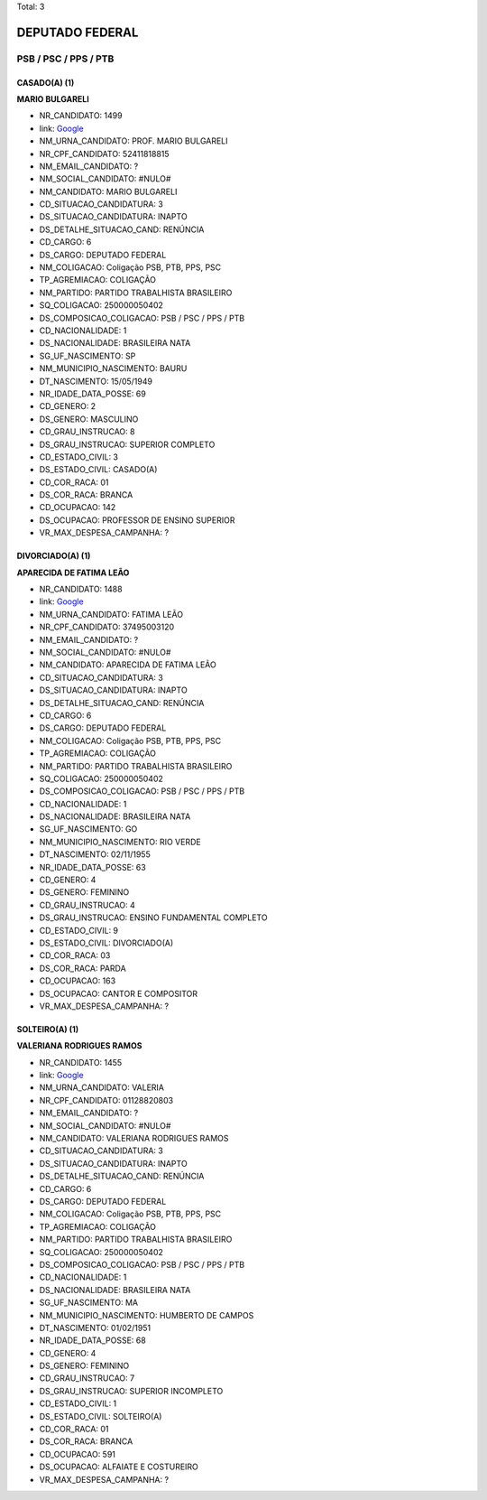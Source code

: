 Total: 3

DEPUTADO FEDERAL
================

PSB / PSC / PPS / PTB
---------------------

CASADO(A) (1)
.............

**MARIO BULGARELI**

- NR_CANDIDATO: 1499
- link: `Google <https://www.google.com/search?q=MARIO+BULGARELI>`_
- NM_URNA_CANDIDATO: PROF. MARIO BULGARELI
- NR_CPF_CANDIDATO: 52411818815
- NM_EMAIL_CANDIDATO: ?
- NM_SOCIAL_CANDIDATO: #NULO#
- NM_CANDIDATO: MARIO BULGARELI
- CD_SITUACAO_CANDIDATURA: 3
- DS_SITUACAO_CANDIDATURA: INAPTO
- DS_DETALHE_SITUACAO_CAND: RENÚNCIA
- CD_CARGO: 6
- DS_CARGO: DEPUTADO FEDERAL
- NM_COLIGACAO: Coligação PSB, PTB, PPS, PSC
- TP_AGREMIACAO: COLIGAÇÃO
- NM_PARTIDO: PARTIDO TRABALHISTA BRASILEIRO
- SQ_COLIGACAO: 250000050402
- DS_COMPOSICAO_COLIGACAO: PSB / PSC / PPS / PTB
- CD_NACIONALIDADE: 1
- DS_NACIONALIDADE: BRASILEIRA NATA
- SG_UF_NASCIMENTO: SP
- NM_MUNICIPIO_NASCIMENTO: BAURU
- DT_NASCIMENTO: 15/05/1949
- NR_IDADE_DATA_POSSE: 69
- CD_GENERO: 2
- DS_GENERO: MASCULINO
- CD_GRAU_INSTRUCAO: 8
- DS_GRAU_INSTRUCAO: SUPERIOR COMPLETO
- CD_ESTADO_CIVIL: 3
- DS_ESTADO_CIVIL: CASADO(A)
- CD_COR_RACA: 01
- DS_COR_RACA: BRANCA
- CD_OCUPACAO: 142
- DS_OCUPACAO: PROFESSOR DE ENSINO SUPERIOR
- VR_MAX_DESPESA_CAMPANHA: ?


DIVORCIADO(A) (1)
.................

**APARECIDA DE FATIMA LEÃO**

- NR_CANDIDATO: 1488
- link: `Google <https://www.google.com/search?q=APARECIDA+DE+FATIMA+LEÃO>`_
- NM_URNA_CANDIDATO: FATIMA LEÃO
- NR_CPF_CANDIDATO: 37495003120
- NM_EMAIL_CANDIDATO: ?
- NM_SOCIAL_CANDIDATO: #NULO#
- NM_CANDIDATO: APARECIDA DE FATIMA LEÃO
- CD_SITUACAO_CANDIDATURA: 3
- DS_SITUACAO_CANDIDATURA: INAPTO
- DS_DETALHE_SITUACAO_CAND: RENÚNCIA
- CD_CARGO: 6
- DS_CARGO: DEPUTADO FEDERAL
- NM_COLIGACAO: Coligação PSB, PTB, PPS, PSC
- TP_AGREMIACAO: COLIGAÇÃO
- NM_PARTIDO: PARTIDO TRABALHISTA BRASILEIRO
- SQ_COLIGACAO: 250000050402
- DS_COMPOSICAO_COLIGACAO: PSB / PSC / PPS / PTB
- CD_NACIONALIDADE: 1
- DS_NACIONALIDADE: BRASILEIRA NATA
- SG_UF_NASCIMENTO: GO
- NM_MUNICIPIO_NASCIMENTO: RIO VERDE
- DT_NASCIMENTO: 02/11/1955
- NR_IDADE_DATA_POSSE: 63
- CD_GENERO: 4
- DS_GENERO: FEMININO
- CD_GRAU_INSTRUCAO: 4
- DS_GRAU_INSTRUCAO: ENSINO FUNDAMENTAL COMPLETO
- CD_ESTADO_CIVIL: 9
- DS_ESTADO_CIVIL: DIVORCIADO(A)
- CD_COR_RACA: 03
- DS_COR_RACA: PARDA
- CD_OCUPACAO: 163
- DS_OCUPACAO: CANTOR E COMPOSITOR
- VR_MAX_DESPESA_CAMPANHA: ?


SOLTEIRO(A) (1)
...............

**VALERIANA RODRIGUES RAMOS**

- NR_CANDIDATO: 1455
- link: `Google <https://www.google.com/search?q=VALERIANA+RODRIGUES+RAMOS>`_
- NM_URNA_CANDIDATO: VALERIA
- NR_CPF_CANDIDATO: 01128820803
- NM_EMAIL_CANDIDATO: ?
- NM_SOCIAL_CANDIDATO: #NULO#
- NM_CANDIDATO: VALERIANA RODRIGUES RAMOS
- CD_SITUACAO_CANDIDATURA: 3
- DS_SITUACAO_CANDIDATURA: INAPTO
- DS_DETALHE_SITUACAO_CAND: RENÚNCIA
- CD_CARGO: 6
- DS_CARGO: DEPUTADO FEDERAL
- NM_COLIGACAO: Coligação PSB, PTB, PPS, PSC
- TP_AGREMIACAO: COLIGAÇÃO
- NM_PARTIDO: PARTIDO TRABALHISTA BRASILEIRO
- SQ_COLIGACAO: 250000050402
- DS_COMPOSICAO_COLIGACAO: PSB / PSC / PPS / PTB
- CD_NACIONALIDADE: 1
- DS_NACIONALIDADE: BRASILEIRA NATA
- SG_UF_NASCIMENTO: MA
- NM_MUNICIPIO_NASCIMENTO: HUMBERTO DE CAMPOS
- DT_NASCIMENTO: 01/02/1951
- NR_IDADE_DATA_POSSE: 68
- CD_GENERO: 4
- DS_GENERO: FEMININO
- CD_GRAU_INSTRUCAO: 7
- DS_GRAU_INSTRUCAO: SUPERIOR INCOMPLETO
- CD_ESTADO_CIVIL: 1
- DS_ESTADO_CIVIL: SOLTEIRO(A)
- CD_COR_RACA: 01
- DS_COR_RACA: BRANCA
- CD_OCUPACAO: 591
- DS_OCUPACAO: ALFAIATE E COSTUREIRO
- VR_MAX_DESPESA_CAMPANHA: ?

